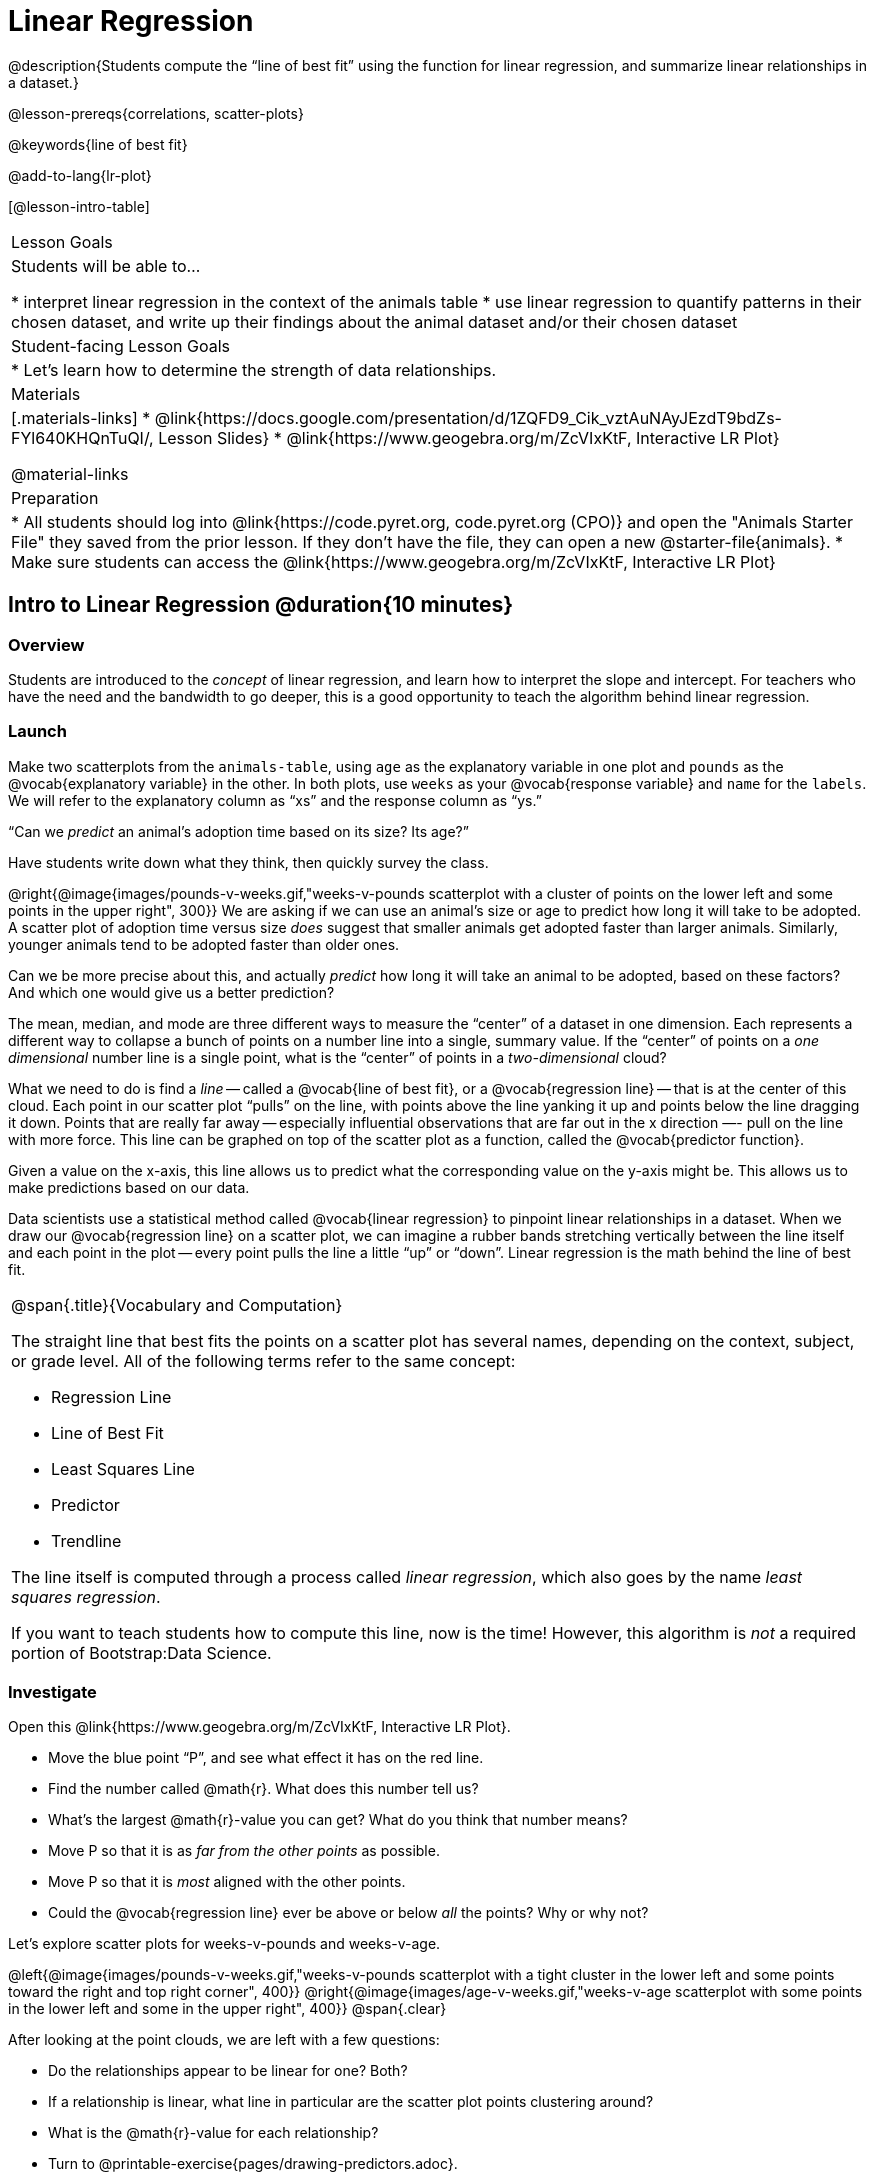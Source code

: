 = Linear Regression

@description{Students compute the “line of best fit” using the function for linear regression, and summarize linear relationships in a dataset.}

@lesson-prereqs{correlations, scatter-plots}

@keywords{line of best fit}

@add-to-lang{lr-plot}

[@lesson-intro-table]
|===

| Lesson Goals
| Students will be able to...

* interpret linear regression in the context of the animals table
* use linear regression to quantify patterns in their chosen dataset, and write up their findings about the animal dataset and/or their chosen dataset

| Student-facing Lesson Goals
|

* Let's learn how to determine the strength of data relationships.

| Materials
|[.materials-links]
* @link{https://docs.google.com/presentation/d/1ZQFD9_Cik_vztAuNAyJEzdT9bdZs-FYl640KHQnTuQI/, Lesson Slides}
* @link{https://www.geogebra.org/m/ZcVIxKtF, Interactive LR Plot}

@material-links

| Preparation
|
* All students should log into @link{https://code.pyret.org, code.pyret.org (CPO)} and open the "Animals Starter File" they saved from the prior lesson. If they don't have the file, they can open a new @starter-file{animals}.
* Make sure students can access the @link{https://www.geogebra.org/m/ZcVIxKtF, Interactive LR Plot}



|===


== Intro to Linear Regression @duration{10 minutes}

=== Overview
Students are introduced to the _concept_ of linear regression, and learn how to interpret the slope and intercept. For teachers who have the need and the bandwidth to go deeper, this is a good opportunity to teach the algorithm behind linear regression.

=== Launch
[.lesson-instruction]
Make two scatterplots from the `animals-table`, using `age` as the explanatory variable in one plot and `pounds` as the @vocab{explanatory variable} in the other. In both plots, use `weeks` as your @vocab{response variable} and `name` for the `labels`. We will refer to the explanatory column as “xs” and the response column as “ys.”

[.lesson-point]
“Can we _predict_ an animal's adoption time based on its size? Its age?”

Have students write down what they think, then quickly survey the class.

@right{@image{images/pounds-v-weeks.gif,"weeks-v-pounds scatterplot with a cluster of points on the lower left and some points in the upper right", 300}}
We are asking if we can use an animal’s size or age to predict how long it will take to be adopted. A scatter plot of adoption time versus size _does_ suggest that smaller animals get adopted faster than larger animals. Similarly, younger animals tend to be adopted faster than older ones.

Can we be more precise about this, and actually _predict_ how long it will take an animal to be adopted, based on these factors? And which one would give us a better prediction?

The mean, median, and mode are three different ways to measure the “center” of a dataset in one dimension. Each represents a different way to collapse a bunch of points on a number line into a single, summary value. If the “center” of points on a _one dimensional_ number line is a single point, what is the “center” of points in a _two-dimensional_ cloud?

What we need to do is find a _line_ -- called a @vocab{line of best fit}, or a @vocab{regression line} -- that is at the center of this cloud. Each point in our scatter plot “pulls” on the line, with points above the line yanking it up and points below the line dragging it down. Points that are really far away -- especially influential observations that are far out in the x direction —- pull on the line with more force. This line can be graphed on top of the scatter plot as a function, called the @vocab{predictor function}.

Given a value on the x-axis, this line allows us to predict what the corresponding value on the y-axis might be. This allows us to make predictions based on our data.

Data scientists use a statistical method called @vocab{linear regression} to pinpoint linear relationships in a dataset. When we draw our @vocab{regression line} on a scatter plot, we can imagine a rubber bands stretching vertically between the line itself and each point in the plot -- every point pulls the line a little “up” or “down”. Linear regression is the math behind the line of best fit.

[.strategy-box, cols="1a", grid="none", stripes="none"]
|===

|
@span{.title}{Vocabulary and Computation}

The straight line that best fits the points on a scatter plot has several names, depending on the context, subject, or grade level. All of the following terms refer to the same concept:

* Regression Line
* Line of Best Fit
* Least Squares Line
* Predictor
* Trendline

The line itself is computed through a process called _linear regression_, which also goes by the name _least squares regression_.

If you want to teach students how to compute this line, now is the time! However, this algorithm is _not_ a required portion of Bootstrap:Data Science.
|===

=== Investigate
[.lesson-instruction]
--
Open this @link{https://www.geogebra.org/m/ZcVIxKtF, Interactive LR Plot}.

- Move the blue point “P”, and see what effect it has on the red line.
- Find the number called @math{r}. What does this number tell us?
- What’s the largest @math{r}-value you can get? What do you think that number means?
- Move P so that it is as _far from the other points_ as possible.
- Move P so that it is _most_ aligned with the other points.
- Could the @vocab{regression line} ever be above or below _all_ the points? Why or why not?
--

Let's explore scatter plots for weeks-v-pounds and weeks-v-age.

@left{@image{images/pounds-v-weeks.gif,"weeks-v-pounds scatterplot with a tight cluster in the lower left and some points toward the right and top right corner", 400}}
@right{@image{images/age-v-weeks.gif,"weeks-v-age scatterplot with some points in the lower left and some in the upper right", 400}}
@span{.clear}

After looking at the point clouds, we are left with a few questions:

- Do the relationships appear to be linear for one? Both?
- If a relationship is linear, what line in particular are the scatter plot points clustering around?
- What is the @math{r}-value for each relationship?

[.lesson-instruction]
* Turn to @printable-exercise{pages/drawing-predictors.adoc}.
* In the first column, draw a @vocab{line of best fit} through each of the scatter plots.
* In the second column, circle whether the slope of the line (which is the same as the _direction_ of the correlation) is positive or negative.

=== Common Misconceptions
* *Don't forget to look at sample size!* A linear regression plot with an @math{r}-value of 0.999 is strong...but that's useless if it's a sample of just three datapoints!

=== Synthesize
Give students some time to experiment, then share back observations. Can they come up with rules or suggestions for how to minimize error?

* Would it be possible to have a line that is _below_ all the points?
** _No_
* Would it be possible to have a line that is _above_ all the points?
** _No_
* Would it be possible to have a line with more points on one side than the other?
** _No_

== Linear Regression in Pyret @duration{20 minutes}

=== Overview
Students are introduced to the `lr-plot` function in Pyret, which performs a linear regression and plots the result.

=== Launch
Pyret includes a powerful display, which (1) draws a scatterplot, (2) draws the line of best fit, and (3) even displays the equation for that line:

----
# lr-plot :: Table, String, String, String -> Image
# consumes a table, and 3 column names: labels, xs and ys
# produces a scatterplot, and draws the line of best fit
lr-plot(animals-table, "name", "age", "weeks")
----

@right{@image{images/lr-explained.png, LR explained, 400}}
`lr-plot` is a function that takes a Table and the names of *3 columns*:

- `ls` -- the name of the column to use for _labels_ (e.g. “names of pets”)
- `xs` -- the name of the column to use for _x-coordinates_ (e.g. “age of each pet”)
- `ys` -- the name of the column to use for _y-coordinates_ (e.g. “weeks for each pet to be adopted”)

Our goal is to use values of the variable on our x-axis to _predict_ values of the variable on our y-axis.

[.strategy-box, cols="1", grid="none", stripes="none"]
|===

|
@span{.title}{Pedagogical Note}

We prefer the words “explanatory” and “response” in our curriculum, because in other contexts the words “dependent” and “independent” refer to whether or not the variables are related at all, as opposed to what role each plays in the relationship.
|===

[.lesson-instruction]
- Open your saved @starter-file{animals}, or make a new copy.
- Create an `lr-plot` for the `animals-table`, using `"names"` for the labels, `"age"` for the x-axis and `"weeks"` for the y-axis.

The resulting scatterplot looks like those we’ve seen before, but it has a few important additions. First, we can see the @vocab{line of best fit} drawn onto the plot. We can also see the equation for that line (in red). In this plot, we can see that the slope of the line is 0.792, which means that on average, each extra year of age results in an extra 0.792 weeks of waiting to be adopted (about 5 or 6 extra days). By plugging in an animal’s age for _x_, we can make a _prediction_ about how many weeks it will take to be adopted. For example, we predict a 5-year-old animal to be adopted in @math{0.792(5) + 2.285 = 6.245} weeks. That’s the y-value exactly on the line at x=5.

The intercept is `2.285`. This is where the best-fitting line crosses the y-axis. We want to be careful not to interpret this too literally, and say that a newborn animal would be adopted in 2.285 weeks, because none of the animals in our dataset was that young. Still, the @vocab{regression line} (or @vocab{line of best fit}) suggests that a baby animal, whose age is close to 0, would take only about 3 weeks to be adopted.

We also see the @math{r}-value is +0.442. The sign is positive, consistent with the fact that the scatter plot point cloud and line of best fit, slope upward. The fact that the @math{r}-value is close to 0.5 tells us that the strength is moderate. This makes sense: the scatter plot points are somewhere between being really tightly clustered and really loosely scattered.

[.strategy-box, cols="1", grid="none", stripes="none"]
|===

|
@span{.title}{Going Deeper}

Students may notice another value in the lr-plot, called @math{R^2}. This value describes the _percentage of the variation in the y-variable that is explained by least-squares regression on the x variable_. In other words, an @math{R^2} value of 0.20 could mean that “20% of the variation in adoption time is explained by regressing adoption time on the age of the animal”. Discussion of @math{R^2} may be appropriate for older students, or in an AP Statistics class.
|===

=== Investigate
[.lesson-instruction]
- If an animal is 5 years old, how long would our line of best fit predict they would wait to be adopted? What if they were a newborn, just 0 years old?
- Make another lr-plot, but this time use the animals' weight as our explanatory variable instead of their age.
- If an animal weighs 21 pounds, how long would our line of best fit predict they would wait to be adopted? What if they weighed 0.1 pounds?
- Make another lr-plot, comparing the `age` v. `weeks` columns for _only the cats_.
- Complete @printable-exercise{which-questions-make-sense.adoc}
- _Optional:_ open @opt-starter-file{height} to explore the same student dataset broken down by gender identity using @opt-printable-exercise{age-v-height-explore.adoc}.

[.strategy-box, cols="1a", grid="none", stripes="none"]
|===

|
@span{.title}{Simpson's Paradox}

A common misconception is that "more data is always better", and the age-v-height worksheet challenges that assumption. Two sub-groups (girls and boys) can each have a strong correlation between age and height, but when they are combined the correlation is weaker. This phenomenon is called @link{https://en.wikipedia.org/wiki/Simpson's_paradox, Simpson's Paradox}. Statistics (especially AP!) teachers will want to dive deeper on this topic.

|===

=== Synthesize

A predictor __only makes sense within the range of the data that was used to generate it__.

Toddlers grow a lot faster than adults. A regression line predicting the height of toddlers based on age would predict that a 60-year-old is 10 feet tall!

Statistical models are just proxies for the real world, drawn from a limited sample of data: they might make a useful prediction in the range of that data, but once we try to extrapolate beyond that data we may quickly get into trouble!

[.lesson-instruction]
- Which ages made sense to calculate the heights for using the linear regression? Why?
- How tall did the equation expect a ninety-year-old human to be?! _about 301 inches!_
- Did anyone figure out how tall would that be in feet? _over 25 feet!_


== Interpreting LR Plots @duration{20 minutes}

=== Overview
Students learn how to _write_ about the results of a linear regression, using proper statistical terminology and thinking through the many ways this language can be misused.

=== Launch
How well can you interpret the results of a linear regression analysis? How would you explain it to someone else?

[.lesson-instruction]
- What does it mean when a data point is _above_ the line of best fit?
** It means the y-value is _higher_ than the sample would have predicted for that x-value.
- What does it mean when a data point is _below_ the line of best fit?
** It means the y-value is _lower_ than the sample would have predicted for that x-value.
- Turn to @printable-exercise{pages/interpreting-regression-lines-n-rvalues.adoc}, and match the write-up on the left with the line of best fit and @math{r}-value on the right.

Let's take a look at how the Data Cycle can be used with Linear Regression, and how the result can be used to form our Data Story.

[.lesson-instruction]
Read @printable-exercise{pages/regression-analysis-example.adoc}.

Have students explain the connection between the Ask Questions and Consider Data step. Do they match? Why or why not?

At the bottom of the page we have the _Data Story_ for this question, which includes the results of the analysis and a responsible way to write about them. When looking at a regression for adoption time v. age for just the cats, we saw that the slope of the predictor function was +0.23, meaning that for **every year older, we expect a cat to take +0.23-weeks longer to be adopted**. The @math{r}-value was +0.566, confirming that the correlation is positive and indicating moderate strength.



=== Investigate

[.lesson-instruction]
- Turn to @printable-exercise{pages/describing-relationships-1.adoc}
- Using the language you saw on @printable-exercise{pages/regression-analysis-example.adoc}, how would you write up the findings on this page?
- Optional: for more practice, you can complete @opt-printable-exercise{pages/describing-relationships-2.adoc}

=== Common Misconceptions
* *Don't call it "accuracy"!* One of the most common misconceptions about Linear Regression is that the @math{r} or @math{r}-squared value is a _measure of accuracy._ For example, a student who sees a very high @math{r}-value when plotting age vs. weeks might say "this prediction is 95% accurate." But these values only speak to _how much variation in the y-axis can be explained by variation in the x-axis_, so the statement should be "95% of the variation in weeks can be explained by variation in the age."
* *X and Y matter!* The correlation coefficient will be the same, even if you swap the x- and y-axes. However, the _interpretation_ of the display is different! The column used for the x-axis will always be interpreted as "the explanation" for the "result" seen in the y-axis. It's fine to say that being older tends to make an animal take longer to be adopted, but it is *not true* that taking longer to be adopted makes an animal older!

=== Synthesize
Have students read their data stories aloud, to get comfortable with the phrasing.

== Your Analysis @duration{flexible}

=== Overview
Students repeat the previous activity, this time applying it to their own dataset and interpreting their own results. *Note: this activity can be done briefly as a homework assignment, but we recommend giving students an _additional class period_ to work on this.*

=== Launch
Now that you've gotten some practice performing linear regression on the Animals Dataset, it's time to apply that knowledge to your own data!

=== Investigate
[.lesson-instruction]
- Ask your questions and tell your story on @printable-exercise{pages/regression-analysis-1.adoc}.
- Fill in the Correlations portion of your @starter-file{research-paper}, using the scatter plots and linear regression plots they've constructed for their dataset and explaining what they show.

=== Synthesize
Have students share their findings with the class. Get excited about the connections they are making and the conclusions they are drawing! Encourage students to make suggestions to one another about further analysis.

@right{@image{images/lin-reg-2.png, lin reg 2, 400}}

The word “linear” in “linear regression” is important here. In the image on the right, there’s clearly a pattern, but it doesn’t look like a straight line!

There are many other kinds of statistical models out there, but all of them work the same way: use a particular kind of mathematical function (linear or otherwise), to figure out how to get the “best fit” for a cloud of data.

[.strategy-box, cols="1", grid="none", stripes="none"]
|===

|
@span{.title}{Project Option: Olympic Records}

In this project, students analyze @opt-project{olympics-project.adoc, olympics-project-rubric.adoc} data in running, swimming, or speed skating. They analyze change over time using scatter plots and linear regression. This project can be used as a mid-term or formative assessment, or as a capstone for a limited implementation of Bootstrap:Data Science. Check out the @link{pages/olympics-project-rubric.html, rubric} too.

@span{.center}{__(Project designed by Joy Straub)__}
|===

== Additional Exercises:

- @opt-printable-exercise{pages/describing-relationships-2.adoc}
- @opt-project{olympics-project.adoc, olympics-project-rubric.adoc}
